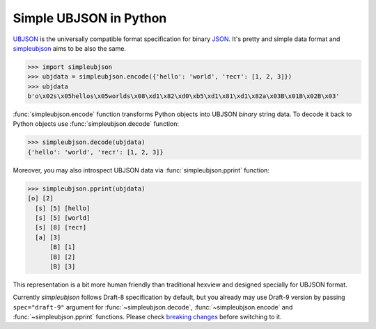 Simple UBJSON in Python
=======================

`UBJSON`_ is the universally compatible format specification for binary `JSON`_.
It's pretty and simple data format and `simpleubjson`_ aims to be also the same.

.. code-block:: python

  >>> import simpleubjson
  >>> ubjdata = simpleubjson.encode({'hello': 'world', 'тест': [1, 2, 3]})
  >>> ubjdata
  b'o\x02s\x05hellos\x05worlds\x08\xd1\x82\xd0\xb5\xd1\x81\xd1\x82a\x03B\x01B\x02B\x03'

:func:`simpleubjson.encode` function transforms Python objects into UBJSON
`binary` string data. To decode it back to Python objects use
:func:`simpleubjson.decode` function:

.. code-block:: python

  >>> simpleubjson.decode(ubjdata)
  {'hello': 'world', 'тест': [1, 2, 3]}

Moreover, you may also introspect UBJSON data via :func:`simpleubjson.pprint`
function:

.. code-block:: python

  >>> simpleubjson.pprint(ubjdata)
  [o] [2]
    [s] [5] [hello]
    [s] [5] [world]
    [s] [8] [тест]
    [a] [3]
        [B] [1]
        [B] [2]
        [B] [3]

This representation is a bit more human friendly than traditional hexview and
designed specially for UBJSON format.

Currently `simpleubjson` follows Draft-8 specification by default, but you
already may use Draft-9 version by passing ``spec="draft-9"`` argument for
:func:`~simpleubjson.decode`, :func:`~simpleubjson.encode` and
:func:`~simpleubjson.pprint` functions. Please check `breaking changes`_ before
switching to it.

.. _UBJSON: http://ubjson.org/
.. _JSON: http://json.org/
.. _simpleubjson: http://code.google.com/p/simpleubjson/
.. _breaking changes: http://ubjson.org/#latest
